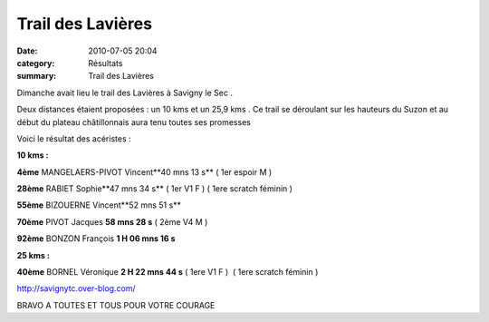 Trail des Lavières
==================

:date: 2010-07-05 20:04
:category: Résultats
:summary: Trail des Lavières

Dimanche avait lieu le trail des Lavières à Savigny le Sec .


Deux distances étaient proposées : un 10 kms et un 25,9 kms . Ce trail se déroulant sur les hauteurs du Suzon et au début du plateau châtillonnais aura tenu toutes ses promesses


Voici le résultat des acéristes :


**10 kms :**


**4ème**  MANGELAERS-PIVOT Vincent**40 mns 13 s**  ( 1er espoir M )


**28ème** RABIET Sophie**47 mns 34 s**  ( 1er V1 F ) ( 1ere scratch féminin )


**55ème**  BIZOUERNE Vincent**52 mns 51 s**


**70ème**  PIVOT Jacques **58 mns 28 s**  ( 2ème V4 M )


**92ème**  BONZON François **1 H 06 mns 16 s**


**25 kms :**


**40ème**  BORNEL Véronique **2 H 22 mns 44 s**  ( 1ere V1 F )  ( 1ere scratch féminin )


`http://savignytc.over-blog.com/ <http://savignytc.over-blog.com/>`_


BRAVO A TOUTES ET TOUS POUR VOTRE COURAGE
